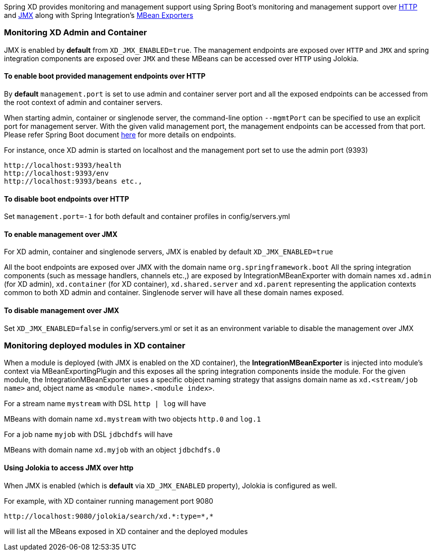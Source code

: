 
Spring XD provides monitoring and management support using Spring Boot's monitoring and management support over http://docs.spring.io/spring-boot/docs/1.0.1.RELEASE/reference/htmlsingle/#production-ready-monitoring[HTTP] and http://docs.spring.io/spring-boot/docs/1.0.1.RELEASE/reference/htmlsingle/#production-ready-jmx[JMX] along with Spring Integration's http://docs.spring.io/spring-integration/docs/4.0.0.M4/reference/htmlsingle/#jmx-mbean-exporter[MBean Exporters]

=== Monitoring XD Admin and Container

JMX is enabled by **default** from `XD_JMX_ENABLED=true`. The management endpoints are exposed over `HTTP` and `JMX` and spring integration components are exposed over `JMX` and these MBeans can be accessed over `HTTP` using Jolokia.

==== To enable boot provided management endpoints over HTTP

By **default** `management.port` is set to use admin and container server port and all the exposed endpoints can be accessed from the root context of admin and container servers.

When starting admin, container or singlenode server, the command-line option `--mgmtPort` can be specified to use an explicit port for management server. With the given valid management port, the management endpoints can be accessed from that port. Please refer Spring Boot document http://docs.spring.io/spring-boot/docs/1.0.1.RELEASE/reference/htmlsingle/#production-ready-endpoints[here] for more details on endpoints.


For instance, once XD admin is started on localhost and the management port set to use the admin port (9393)
----
http://localhost:9393/health
http://localhost:9393/env
http://localhost:9393/beans etc.,
----

==== To disable boot endpoints over HTTP

Set `management.port=-1` for both default and container profiles in config/servers.yml

==== To enable management over JMX

For XD admin, container and singlenode servers, JMX is enabled by default `XD_JMX_ENABLED=true`

All the boot endpoints are exposed over JMX with the domain name `org.springframework.boot` 
All the spring integration components (such as message handlers, channels etc.,) are exposed by IntegrationMBeanExporter with domain names `xd.admin` (for XD admin), `xd.container` (for XD container),  `xd.shared.server` and `xd.parent` representing the application contexts common to both XD admin and container. Singlenode server will have all these domain names exposed.

==== To disable management over JMX

Set `XD_JMX_ENABLED=false` in config/servers.yml or set it as an environment variable to disable the management over JMX


=== Monitoring deployed modules in XD container

When a module is deployed (with JMX is enabled on the XD container), the **IntegrationMBeanExporter** is injected into module's context via MBeanExportingPlugin and this exposes all the spring integration components inside the module. For the given module, the IntegrationMBeanExporter uses a specific object naming strategy that assigns domain name as `xd.<stream/job name>` and, object name as `<module name>.<module index>`. 

For a stream name `mystream` with DSL `http | log` will have

MBeans with domain name `xd.mystream` with two objects `http.0` and `log.1`

For a job name `myjob` with DSL `jdbchdfs` will have

MBeans with domain name `xd.myjob` with an object `jdbchdfs.0`


==== Using Jolokia to access JMX over http

When JMX is enabled (which is **default** via `XD_JMX_ENABLED` property), Jolokia is configured as well.

For example, with XD container running management port 9080

 http://localhost:9080/jolokia/search/xd.*:type=*,*

will list all the MBeans exposed in XD container and the deployed modules


